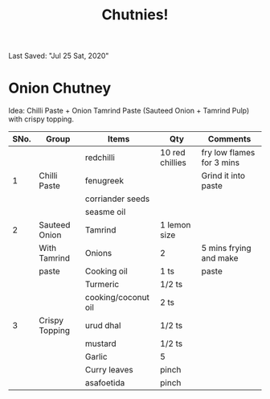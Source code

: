 #+TITLE: Chutnies!
Last Saved: "Jul 25 Sat, 2020"

* Onion Chutney

Idea: Chilli Paste + Onion Tamrind Paste (Sauteed Onion + Tamrind Pulp) with crispy topping.

| SNo. | Group          | Items               | Qty             | Comments                  |
|------+----------------+---------------------+-----------------+---------------------------|
|      |                | redchilli           | 10 red chillies | fry low flames for 3 mins |
|    1 | Chilli Paste   | fenugreek           |                 | Grind it into paste       |
|      |                | corriander seeds    |                 |                           |
|      |                | seasme oil          |                 |                           |
|------+----------------+---------------------+-----------------+---------------------------|
|    2 | Sauteed Onion  | Tamrind             | 1 lemon size    |                           |
|      | With Tamrind   | Onions              | 2               | 5 mins frying and make    |
|      | paste          | Cooking oil         | 1 ts            | paste                     |
|      |                | Turmeric            | 1/2 ts          |                           |
|------+----------------+---------------------+-----------------+---------------------------|
|      |                | cooking/coconut oil | 2 ts            |                           |
|    3 | Crispy Topping | urud dhal           | 1/2 ts          |                           |
|      |                | mustard             | 1/2 ts          |                           |
|      |                | Garlic              | 5               |                           |
|      |                | Curry leaves        | pinch           |                           |
|      |                | asafoetida          | pinch           |                           |
